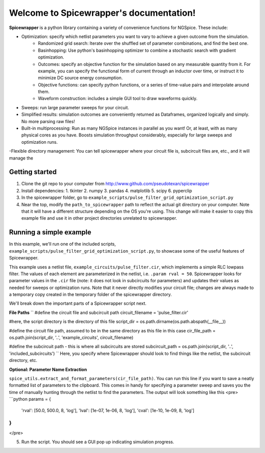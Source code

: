 Welcome to Spicewrapper's documentation!
===================================

**Spicewrapper** is a python library containing a variety of convenience functions for NGSpice.  These include:


- Optimization: specify which netlist parameters you want to vary to achieve a given outcome from the simulation.
   - Randomized grid search: Iterate over the shuffled set of parameter combinations, and find the best one.
   - Basinhopping: Use python's basinhopping optimizer to combine a stochastic search with gradient optimization.
   - Outcomes: specify an objective function for the simulation based on any measurable quantity from it. For example, you can specify the functional form of current through an inductor over time, or instruct it to minimize DC source energy consumption.
   - Objective functions: can specify python functions, or a series of time-value pairs and interpolate around them.
   - Waveform construction: includes a simple GUI tool to draw waveforms quickly.
- Sweeps: run large parameter sweeps for your circuit.  
- Simplified results: simulation outcomes are conveniently returned as Dataframes, organized logically and simply.  No more parsing raw files!
- Built-in multiprocessing: Run as many NGSpice instances in parallel as you want!  Or, at least, with as many physical cores as you have. Boosts simulation throughput considerably, especially for large sweeps and optimization runs.
-Flexible directory management: You can tell spicewrapper where your circuit file is, subcircuit files are, etc., and it will manage the 



Getting started
--------
1. Clone the git repo to your computer from http://www.github.com/pseudotexan/spicewrapper
2. Install dependencies: 
   1. tkinter
   2. numpy
   3. pandas
   4. matplotlib
   5. scipy
   6. pyperclip
3. In the spicewrapper folder, go to ``example_scripts/pulse_filter_grid_optimization_script.py``
4. Near the top, modify the ``path_to_spicewrapper`` path to reflect the actual git directory on your computer.  Note that it will have a different structure depending on the OS you're using. This change will make it easier to copy this example file and use it in other project directories unrelated to spicewrapper.

Running a simple example
--------
In this example, we'll run one of the included scripts, ``example_scripts/pulse_filter_grid_optimization_script.py``, to showcase some of the useful features of Spicewrapper.  

This example uses a netlist file, ``example_circuits/pulse_filter.cir``, which implements a simple RLC lowpass filter.  The values of each element are parameterized in the netlist, i.e. ``.param rval = 50``.  Spicewrapper looks for parameter values in the ``.cir`` file (note: it does not look in subcircuits for parameters) and updates their values as needed for sweeps or optimization runs.  Note that it never directly modifies your circuit file; changes are always made to a temporary copy created in the temporary folder of the spicewrapper directory.

We'll break down the important parts of a Spicewrapper script next.

**File Paths**
``
#define the circuit file and subcircuit path
circuit_filename = 'pulse_filter.cir'

#here, the script directory is the directory of this file
script_dir = os.path.dirname(os.path.abspath(__file__))

#define the circuit file path, assumed to be in the same directory as this file in this case
cir_file_path = os.path.join(script_dir, '..', 'example_circuits', circuit_filename)

#define the subcircuit path - this is where all subcircuits are stored
subcircuit_path = os.path.join(script_dir, '..', 'included_subcircuits')
``
Here, you specify where Spicewrapper should look to find things like the netlist, the subcircuit directory, etc.

**Optional: Parameter Name Extraction**

``spice_utils.extract_and_format_parameters(cir_file_path)``.
You can run this line if you want to save a neatly formatted list of parameters to the clipboard.  This comes in handy for specifying a parameter sweep and saves you the time of manually hunting through the netlist to find the parameters.  The output will look something like this
<pre>
```python
params = {
    'rval': [50.0, 500.0, 8, 'log'],
    'lval': [1e-07, 1e-06, 8, 'log'],
    'cval': [1e-10, 1e-09, 8, 'log']
}
```
</pre>




5. Run the script.  You should see a GUI pop up indicating simulation progress.  

